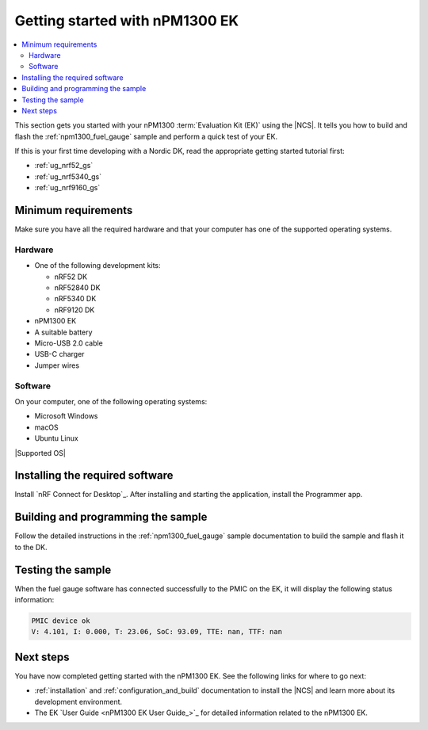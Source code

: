 .. _ug_npm1300_gs:

Getting started with nPM1300 EK
###############################

.. contents::
   :local:
   :depth: 2

This section gets you started with your nPM1300 :term:`Evaluation Kit (EK)` using the |NCS|.
It tells you how to build and flash the :ref:`npm1300_fuel_gauge` sample and perform a quick test of your EK.

If this is your first time developing with a Nordic DK, read the appropriate getting started tutorial first:

* :ref:`ug_nrf52_gs`
* :ref:`ug_nrf5340_gs`
* :ref:`ug_nrf9160_gs`

Minimum requirements
********************

Make sure you have all the required hardware and that your computer has one of the supported operating systems.

Hardware
========

* One of the following development kits:

  * nRF52 DK
  * nRF52840 DK
  * nRF5340 DK
  * nRF9120 DK

* nPM1300 EK
* A suitable battery
* Micro-USB 2.0 cable
* USB-C charger
* Jumper wires

Software
========

On your computer, one of the following operating systems:

* Microsoft Windows
* macOS
* Ubuntu Linux

|Supported OS|

.. _npm1300_gs_installing_software:

Installing the required software
********************************

Install `nRF Connect for Desktop`_.
After installing and starting the application, install the Programmer app.

.. _npm1300_gs_building:

Building and programming the sample
***********************************

Follow the detailed instructions in the :ref:`npm1300_fuel_gauge` sample documentation to build the sample and flash it to the DK.

.. _npm1300_gs_testing:

Testing the sample
******************

When the fuel gauge software has connected successfully to the PMIC on the EK, it will display the following status information:

.. code-block:: console

   PMIC device ok
   V: 4.101, I: 0.000, T: 23.06, SoC: 93.09, TTE: nan, TTF: nan

Next steps
**********

You have now completed getting started with the nPM1300 EK.
See the following links for where to go next:

* :ref:`installation` and :ref:`configuration_and_build` documentation to install the |NCS| and learn more about its development environment.
* The EK `User Guide <nPM1300 EK User Guide_>`_ for detailed information related to the nPM1300 EK.
